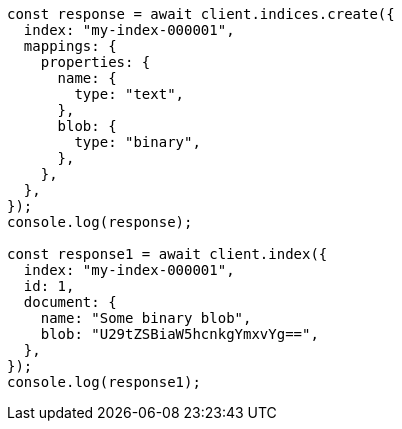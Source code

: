 // This file is autogenerated, DO NOT EDIT
// Use `node scripts/generate-docs-examples.js` to generate the docs examples

[source, js]
----
const response = await client.indices.create({
  index: "my-index-000001",
  mappings: {
    properties: {
      name: {
        type: "text",
      },
      blob: {
        type: "binary",
      },
    },
  },
});
console.log(response);

const response1 = await client.index({
  index: "my-index-000001",
  id: 1,
  document: {
    name: "Some binary blob",
    blob: "U29tZSBiaW5hcnkgYmxvYg==",
  },
});
console.log(response1);
----
